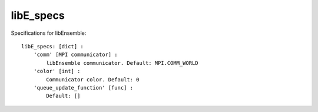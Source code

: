 .. _datastruct-libe-specs:

libE_specs
==========

Specifications for libEnsemble::

    libE_specs: [dict] :
        'comm' [MPI communicator] :
            libEnsemble communicator. Default: MPI.COMM_WORLD
        'color' [int] :
            Communicator color. Default: 0
        'queue_update_function' [func] :
            Default: []
